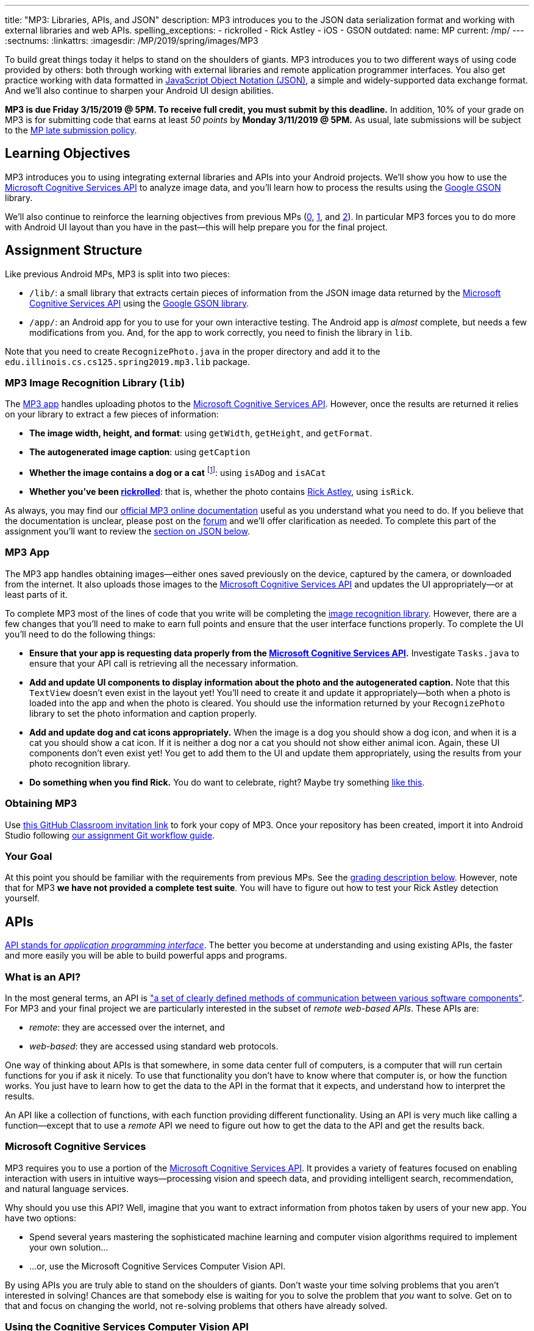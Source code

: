 ---
title: "MP3: Libraries, APIs, and JSON"
description:
  MP3 introduces you to the JSON data serialization format and working with
  external libraries and web APIs.
spelling_exceptions:
  - rickrolled
  - Rick Astley
  - iOS
  - GSON
outdated:
  name: MP
  current: /mp/
---
:sectnums:
:linkattrs:
:imagesdir: /MP/2019/spring/images/MP3

:forum: pass:normal[https://cs125-forum.cs.illinois.edu/c/mps/mp3[forum,role='noexternal']]
:csapi: pass:normal[https://azure.microsoft.com/en-us/services/cognitive-services/[Microsoft Cognitive Services API]]

[.lead]
//
To build great things today it helps to stand on the shoulders of giants.
//
MP3 introduces you to two different ways of using code provided by others: both
through working with external libraries and remote application programmer interfaces.
//
You also get practice working with data formatted in
//
https://www.json.org/[JavaScript Object Notation (JSON)],
//
a simple and widely-supported data exchange format.
//
And we'll also continue to sharpen your Android UI design abilities.

*MP3 is due Friday 3/15/2019 @ 5PM.
//
To receive full credit, you must submit by this deadline.*
//
In addition, 10% of your grade on MP3 is for submitting code that earns at least
_50 points_ by *Monday 3/11/2019 @ 5PM.*
//
As usual, late submissions will be subject to the
//
link:/info/2019/spring/syllabus/#regrading[MP late submission policy].

[[objectives]]
== Learning Objectives

MP3 introduces you to using integrating external libraries and APIs into your
Android projects.
//
We'll show you how to use the {csapi} to analyze image data, and you'll
learn how to process the results using the
//
https://github.com/google/gson[Google GSON] library.

We'll also continue to reinforce the learning objectives from previous MPs
(link:/MP/2019/spring/0/[0], link:/MP/2019/spring/1/[1], and
link:/MP/2019/spring/2/[2]).
//
In particular MP3 forces you to do more with Android UI layout than you have in
the past&mdash;this will help prepare you for the final project.

[[structure]]
== Assignment Structure

Like previous Android MPs, MP3 is split into two pieces:

* `/lib/`: a small library that extracts certain pieces of information from the
JSON image data returned by the {csapi} using the
//
https://github.com/google/gson[Google GSON library].
//
* `/app/`: an Android app for you to use for your own interactive testing.
//
The Android app is _almost_ complete, but needs a few modifications from you.
//
And, for the app to work correctly, you need to finish the library in `lib`.

Note that you need to create `RecognizePhoto.java` in the proper directory and
add it to the `edu.illinois.cs.cs125.spring2019.mp3.lib` package.

[[lib]]
=== MP3 Image Recognition Library (`lib`)

The <<app, MP3 app>> handles uploading photos to the {csapi}.
//
However, once the results are returned it relies on your library to extract a
few pieces of information:

* *The image width, height, and format*: using `getWidth`, `getHeight`, and
`getFormat`.
//
* *The autogenerated image caption*: using `getCaption`
//
* *Whether the image contains a dog or a cat* footnote:[Or both!]: using
`isADog` and `isACat`
//
* *Whether you've been
//
https://en.wikipedia.org/wiki/Rickrolling[rickrolled]*:
//
that is, whether the photo contains
//
https://en.wikipedia.org/wiki/Rick_Astley[Rick Astley],
//
using `isRick`.

As always, you may find our
//
https://cs125-illinois.github.io/MP3-Solution/[official MP3 online documentation]
//
useful as you understand what you need to do.
//
If you believe that the documentation is unclear, please post on the {forum} and
we'll offer clarification as needed.
//
To complete this part of the assignment you'll want to review the
//
<<json, section on JSON below>>.

[[app]]
=== MP3 App

The MP3 app handles obtaining images&mdash;either ones saved previously on the
device, captured by the camera, or downloaded from the internet.
//
It also uploads those images to the {csapi} and updates the UI
appropriately&mdash;or at least parts of it.

To complete MP3 most of the lines of code that you write will be completing the
<<lib, image recognition library>>.
//
However, there are a few changes that you'll need to make to earn full points
and ensure that the user interface functions properly.
//
To complete the UI you'll need to do the following things:

* *Ensure that your app is requesting data properly from the {csapi}.*
//
Investigate `Tasks.java` to ensure that your API call is retrieving all the
necessary information.
//
* *Add and update UI components to display information about the photo and the
autogenerated caption.*
//
Note that this `TextView` doesn't even exist in the layout yet!
//
You'll need to create it and update it appropriately&mdash;both when a photo is
loaded into the app and when the photo is cleared.
//
You should use the information returned by your `RecognizePhoto` library to set
the photo information and caption properly.
//
* *Add and update dog and cat icons appropriately.*
//
When the image is a dog you should show a dog icon, and when it is a cat you
should show a cat icon.
//
If it is neither a dog nor a cat you should not show either animal icon.
//
Again, these UI components don't even exist yet!
//
You get to add them to the UI and update them appropriately, using the results
from your photo recognition library.
//
* *Do something when you find Rick.*
//
You do want to celebrate, right?
//
Maybe try something
//
https://stackoverflow.com/questions/574195/android-youtube-app-play-video-intent[like
this].

[[getting]]
=== Obtaining MP3
Use
//
https://classroom.github.com/a/Pdpwi1qv[this GitHub Classroom invitation link]
//
to fork your copy of MP3.
//
Once your repository has been created, import it into Android Studio following
//
link:/MP/2019/spring/setup/git/#workflow[our assignment Git workflow guide].

[[requirements]]
=== Your Goal

At this point you should be familiar with the requirements from previous MPs.
//
See the <<grading, grading description below>>.
//
However, note that for MP3 *we have not provided a complete test suite*.
//
You will have to figure out how to test your Rick Astley detection yourself.

[[apis]]
== APIs

[.lead]
//
https://en.wikipedia.org/wiki/Application_programming_interface[API stands for
_application programming interface_].
//
The better you become at understanding and using existing APIs, the faster and
more easily you will be able to build powerful apps and programs.

=== What is an API?

In the most general terms, an API is
//
https://en.wikipedia.org/wiki/Application_programming_interface["a set of clearly defined methods of communication between various software components"].
//
For MP3 and your final project we are particularly interested in the subset of
_remote web-based APIs_.
//
These APIs are:

* _remote_: they are accessed over the internet, and
//
* _web-based_: they are accessed using standard web protocols.

One way of thinking about APIs is that somewhere, in some data center full of
computers, is a computer that will run certain functions for you if ask it
nicely.
//
To use that functionality you don't have to know where that computer is, or how
the function works.
//
You just have to learn how to get the data to the API in the format that it
expects, and understand how to interpret the results.

An API like a collection of functions, with each function providing different
functionality.
//
Using an API is very much like calling a function&mdash;except that to use a
_remote_ API we need to figure out how to get the data to the API and get the
results back.

=== Microsoft Cognitive Services

MP3 requires you to use a portion of the
//
https://azure.microsoft.com/en-us/services/cognitive-services/[Microsoft
Cognitive Services API].
//
It provides a variety of features focused on enabling interaction with users in
intuitive ways&mdash;processing vision and speech data, and providing
intelligent search, recommendation, and natural language services.

Why should you use this API?
//
Well, imagine that you want to extract information from photos taken by users of
your new app.
//
You have two options:

* Spend several years mastering the sophisticated machine learning and computer
vision algorithms required to implement your own solution...
//
* ...or, use the Microsoft Cognitive Services Computer Vision API.

By using APIs you are truly able to stand on the shoulders of giants.
//
Don't waste your time solving problems that you aren't interested in solving!
//
Chances are that somebody else is waiting for you to solve the problem that
_you_ want to solve.
//
Get on to that and focus on changing the world, not re-solving problems that
others have already solved.

=== Using the Cognitive Services Computer Vision API

To get a sense of what the Cognitive Services Computer Vision API can do,
experiment with some of the examples
//
https://azure.microsoft.com/en-us/services/cognitive-services/computer-vision/[on
this page].
//
For each feature, upload your own images to get a sense of what kind of
capabilities this API has.

MP3 focuses on the image analysis feature: the first one listed on
//
https://azure.microsoft.com/en-us/services/cognitive-services/computer-vision/[this
page].
//
Go through the sample images and see if you can understand the results returned
by the API:

. Are the results accurate?
//
. In cases where they are inaccurate, can you figure out why?
//
. What kind of information is reported by the API?
//
. What parts of it are you most surprised by and why?

=== Gaining API Access

++++
<div class="row justify-content-center mt-3 mb-3">
  <div class="col-12 col-lg-8">
    <div class="embed-responsive embed-responsive-4by3">
      <iframe class="embed-responsive-item" width="560" height="315" src="//www.youtube.com/embed/UJc6L36wkfQ" allowfullscreen></iframe>
    </div>
  </div>
</div>
++++

Like many remote APIs, gaining _programmatic_ access to the Microsoft Cognitive
Services API in your app requires a _key_.
//
Keys allow API provides to control who uses their services, and allows providers
to begin to charge API users if their usage exceeds various thresholds.

Happily, many remote APIs provide free access for usage that is more than
sufficient to develop and test your own programs.
//
And, as a student, you also have access to many free programs offered by
companies to introduce you to their APIs and services.
//
So you can try out a lot of things without paying a dime.
//
Of course, once your app built using the Microsoft Cognitive API takes off and
is being used by one million people, you'll need to start shelling out some
money to Microsoft.
//
But let's get there first.

So the first step to gaining access to the Cognitive Services API is to get an
API key.
//
First, use
//
https://azure.microsoft.com/en-us/free/students/[this link]
//
to create a free Azure for Students account.
//
This provides free access to many existing Microsoft APIs as well as $100 of
free cloud credits.

Next,
//
https://azure.microsoft.com/en-us/try/cognitive-services/[use this link to start
the process of creating an API key for cognitive services].
//
**Make sure that your key is created in the West Central region!**
//
If it is not you'll have to modify other parts of MP3 for your key to work.

The screencast above also shows you how we use the {csapi} in MP3 and how to add
_your_ {csapi} key to your project so that you can make your own requests.
//
Specifically, you need to create a file called `secrets.properties` in the `app`
folder of your project and add the following content to that file:

[source]
----
API_KEY=<Your Cognitive Services API Key>
----

You should replace "Your Cognitive Services API Key" with the key that you
obtained following the instructions above.

Of course, like any artificial intelligence system, the {csapi} is not perfect.
//
We've seen it produce some very amusing results.
//
If you find a good one, post it on the {forum} for us to giggle at.

[[json]]
== JSON

[.lead]
//
Object-oriented languages make it easy to model data internally by designing
classes.
//
But at times we need to exchange data between two different programs or systems,
possibly implemented in different languages.
//
That requires representing the data in a format that _both_ systems can
understand.
//
JSON (JavaScript Object Notation) is one popular _data exchange_ format in wide
use on the internet, and frequently used to communicate with web APIs.

JSON is both simple and incredibly powerful.
//
It is based on only two different principles, but can represent a wide variety
of different data.
//
Using the {csapi} requires understanding JSON, and completing MP3 requires that
you implement several simple JSON parsing tasks.

=== What is JSON?

Imagine we have an instance of the following Java class:

[source,java]
----
public Person {
    public String name;
    public int age;

    Person(String setName, String setAge) {
        name = setName;
        age = setAge;
    }
}
Person geoffrey = new Person("Geoffrey", 38);
----

Now image we want to send this information to another computer program: for
example, from an Android app written in Java to a web application programmer
interface (API) that could be written in Java, Python, or any other language.
//
How do we represent this information in a way that is correct and complete, yet
also portable.

JSON (JavaScript Object Notation) has become a popular answer to that question.
//
While it is named after
//
https://www.javascript.com/[JavaScript],
//
the language that introduced JSON, JSON is now supported by pretty much every
common programming language.
//
This allows an app written in Java to communicate with a web API written in
Python, or a web application written in JavaScript to communicate with a web
backend written in Rust.

Enough talk.
//
Here's how the object above could be represented in JSON:

[source,json]
----
{
  "name": "Geoffrey",
  "age": 38
}
----

JSON has only _two_ ways to structure data: objects and arrays.
//
Above you seen an example object.
//
Like Java, it has named variable (`name`, `age`) each of which takes on a
particular value ("Geoffrey", 38).
//
Here's another example.
//
The following instance of this Java object:

[source,java,role='small']
----
public Course {
    public String name;
    public int enrollment;
    public double averageGrade;

    Course(String setName, String setEnrollment, double setAverageGrade) {
        name = setName;
        enrollment = setEnrollment;
        averageGrade = setAverageGrade;
    }
}
Course cs125 = new Course("CS 125", 500, 3.9);
----

would be represented as this JSON string:

[source,json]
----
{
  "name": "CS 125",
  "enrollment": 500,
  "averageGrade": 3.9
}
----

JSON can also represent arrays.
//
This Java array:

[source,java]
----
int[] array = new int[] { 1, 2, 10, 8 };
----

would be represented using this JSON string:

[source,json]
----
[1, 2, 10, 8]
----

We can also represent nested objects and objects with array instance variables:

[source,java]
----
public Person {
    public String name;
    public int age;

    Person(String setName, String setAge) {
        name = setName;
        age = setAge;
    }
}
public Course {
    public String name;
    public int enrollment;
    public double averageGrade;
    public Person instructor;
    public int[] grades;

    Course(String setName, String setEnrollment,
        double setAverageGrade, Person setInstructor,
        int[] setGrades) {
        name = setName;
        enrollment = setEnrollment;
        averageGrade = setAverageGrade;
        instructor = setInstructor;
        grades = setGrades;
    }
}
Course cs125 = new Course("CS 125", 500, 3.9,
  new Person("Geoffrey", 38), new int[] { 4, 4, 3 });
----

[source,json]
----
{
  "name": "CS 125",
  "enrollment": 500,
  "averageGrade": 3.9,
  "instructor": {
    "name": "Geoffrey",
    "age": 38
  },
  "grades": [
    4,
    4,
    3
  ]
}
----

=== Parsing JSON

Because JSON is supported by many different programming languages, many web APIs
return data in JSON format.
//
The {csapi} is one of them.
//
To utilize this data, you must first _parse_ it or _deserialize_ it.
//
The process of converting a Java object&mdash;or object in any language&mdash;to
JSON is called serialization.
//
The reverse process is called deserialization.

Happily, good libraries exist to parse JSON in every programming language.
//
Java is no exception.
//
We have included the
//
https://github.com/google/gson[Google GSON]
//
JSON parsing library in your project for you to use.
//
*Note that you must use the GSON library to parse JSON for MP3.*
//
Attempts to add other JSON parsing libraries to your project will fail during
remote grading.

One way to use GSON is to create a class that matches your JSON string.
//
So if you were provided with this JSON from a web API:

[source,json]
----
{
  "number": 0,
  "caption": "I'm a zero"
}
----

you would design this Java class to represent it:

[source,java]
----
public class Result {
    public int number;
    public String caption;
}
----

Note how our classes mirrors both the names (`number`, `caption`) and types (`int`,
`String`) from the JSON result.

However, when you are working with unfamiliar JSON data, as you are in MP3, we
suggest that you _not_ create new classes and instead
//
https://stackoverflow.com/questions/16595493/gson-parsing-without-a-lot-of-classes[use
the built-in Java classes].
//
Here's an example of how to do this given the JSON string shown above:

[source,java]
----
JsonParser parser = new JsonParser();
JsonObject result = parser.parse(jsonString).getAsJsonObject();
int number = result.get("number").getAsInt();
String caption = result.get("caption").getAsString();
----

**Note that for MP3 we will not grade any additional class files you add to your
`lib` directory.**
//
So we suggest you follow our example above footnote:[Or define your
deserialization classes as inner classes to the `RecognizePhoto` class you are
working on... if you really know what you are doing.].

[[csapi-json]]
=== Example JSON

link:/MP/2019/spring/3/example.json[Here is some example JSON,role='external'] produced by
the {csapi}.
//
You may want to consult this as you begin work on your image recognition
functions.
//
The app will also display the JSON returned for the photo that you have loaded
below the image after the API request completes.

[[grading]]
== Grading

MP3 is worth 100 points total, broken down as follows:

. *55 points*: `RecognizePhoto.java`
  ** *5 points* for `getWidth`
  ** *5 points* for `getHeight`
  ** *5 points* for `getFormat`
  ** *10 points* for `getCaption`
  ** *10 points* for `isADog`
  ** *10 points* for `isACat`
  ** *10 points* for `isRick`
. *25 points*: `MainActivity.java`
  ** *5 points* for making an API request properly when the button is clicked
  ** *5 points* for setting the metadata properly
  ** *5 points* for setting the caption properly
  ** *10 points* for adjusting the animal icons properly
. *10 points* for no `checkstyle` violations
. *10 points* for committing code that earns at least 50 points before
*Monday 3/11/2019 @ 5PM.*

[[testing]]
=== Test Cases

As in previous MPs, we have provided test cases for MP3.
//
Please review the link:/MP/2019/spring/0/#testing[MP0 testing instructions].

However, _unlike_ previous MPs we have not provided _complete_ test cases for
MP3.
//
Specifically, we have not provided a test for `isRick`.
//
This is intentional, and designed to force you to do your own local testing.
//
It is also designed to not give away exactly what features of the JSON returned
by the {csapi} you will need to look at to complete `isRick`.

[[autograding]]
=== Autograding

Like previous MPs we have provided you with an
autograding script that you can use to estimate your current grade as often as
you want.
//
Please review the link:/MP/2019/spring/0/#autograding[MP0 autograding instructions].
//
However, as <<testing, described above>> note that the local test suite will not
test `isRick`, while the remote test suite will.

[[submitting]]
== Submitting Your Work

Follow the instructions from the
//
link:/MP/2019/spring/setup/git#submitting[submitting portion]
//
of the
//
link:/MP/2019/spring/setup/git#workflow[CS 125 workflow]
//
instructions.

And remember, you must submit something that earns 50 points before *Monday
3/11/2019 @ 5PM* to earn 10 points on the assignment.

[[cheating]]
== Academic Integrity

Please review the link:/MP/2019/spring/0/#cheating[MP0 academic integrity guidelines].

If you cheat, we will make your watch this over and over again:

++++
<div class="row justify-content-center mt-3 mb-3">
  <div class="col-12 col-lg-8">
    <div class="embed-responsive embed-responsive-4by3">
      <iframe class="embed-responsive-item" width="560" height="315" src="//www.youtube.com/embed/dQw4w9WgXcQ" allowfullscreen></iframe>
    </div>
  </div>
</div>
++++
